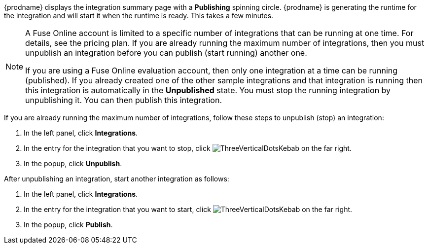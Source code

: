 [id='one-active-integration_{context}']
// Included in t2sf_name_and_publish.adoc
// sf2db_name_and_publish.adoc
// amq2api_name_and_publish.adoc

{prodname} displays the integration summary page with a *Publishing* spinning
circle. {prodname} is generating the runtime for the integration and
will start it when the runtime is ready. This takes a few minutes.

[NOTE]
====
A Fuse Online account is limited to a specific number of 
integrations that can be running at one time. For details, 
see the pricing plan. If you are already running the maximum
number of integrations, then you must unpublish an integration
before you can publish (start running) another one. 

If you are using a Fuse Online evaluation 
account, then only one integration at a time can be running (published). 
If you already created one of the other sample integrations and that
integration is running then this integration is automatically in the
*Unpublished* state. You must stop the running integration by 
unpublishing it. You can then publish this integration.  
====

If you are already running the maximum number of integrations, follow
these steps to unpublish (stop) an integration:

. In the left panel, click *Integrations*.
. In the entry for the integration that you want to stop, click
image:shared/images/ThreeVerticalDotsKebab.png[title="the three vertical dots"]
on the far right. 
. In the popup, click *Unpublish*. 

After unpublishing an integration, start another integration as follows:

. In the left panel, click *Integrations*.
. In the entry for the integration that you want to start, click
image:shared/images/ThreeVerticalDotsKebab.png[title="the three vertical dots"]
on the far right. 
. In the popup, click *Publish*. 
